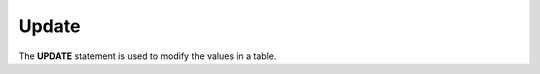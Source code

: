 .. _Update:

Update
====================

The **UPDATE** statement is used to modify the values in a table.

